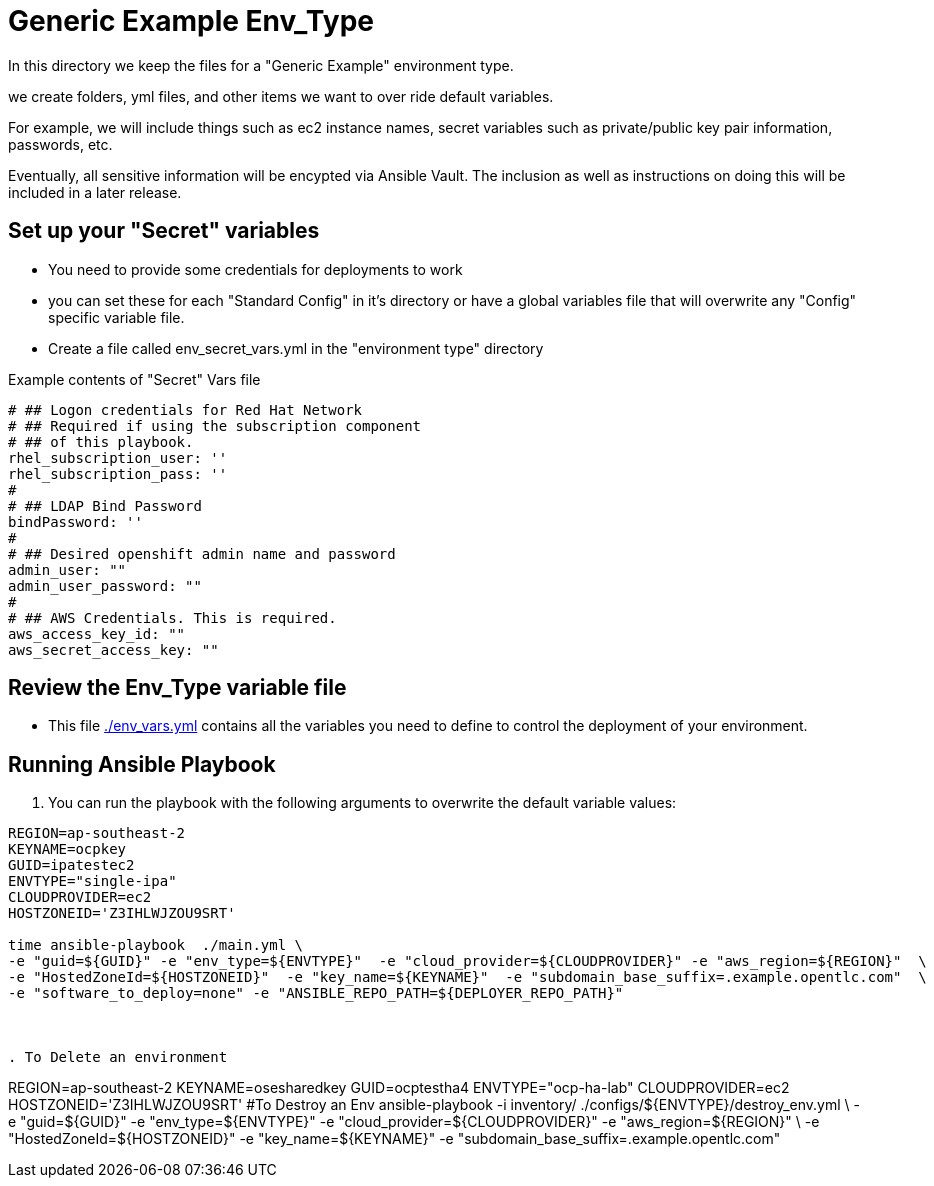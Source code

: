 = Generic Example Env_Type

In this directory we keep the files for a "Generic Example" environment type.

we create folders, yml files, and other items we want to over ride default variables.

For example, we will include things such as ec2 instance names, secret
variables such as private/public key pair information, passwords, etc.

Eventually, all sensitive information will be encypted via Ansible Vault. The
inclusion as well as instructions on doing this will be included in a later
release.

== Set up your "Secret" variables

* You need to provide some credentials for deployments to work
* you can set these for each "Standard Config" in it's directory or have a
 global variables file that will overwrite any "Config" specific variable file.

* Create a file called env_secret_vars.yml in the "environment type" directory

.Example contents of "Secret" Vars file
----
# ## Logon credentials for Red Hat Network
# ## Required if using the subscription component
# ## of this playbook.
rhel_subscription_user: ''
rhel_subscription_pass: ''
#
# ## LDAP Bind Password
bindPassword: ''
#
# ## Desired openshift admin name and password
admin_user: ""
admin_user_password: ""
#
# ## AWS Credentials. This is required.
aws_access_key_id: ""
aws_secret_access_key: ""
----

== Review the Env_Type variable file

* This file link:./env_vars.yml[./env_vars.yml] contains all the variables you
 need to define to control the deployment of your environment.

== Running Ansible Playbook



. You can run the playbook with the following arguments to overwrite the default variable values:
[source,bash]
----


REGION=ap-southeast-2
KEYNAME=ocpkey
GUID=ipatestec2
ENVTYPE="single-ipa"
CLOUDPROVIDER=ec2
HOSTZONEID='Z3IHLWJZOU9SRT'

time ansible-playbook  ./main.yml \
-e "guid=${GUID}" -e "env_type=${ENVTYPE}"  -e "cloud_provider=${CLOUDPROVIDER}" -e "aws_region=${REGION}"  \
-e "HostedZoneId=${HOSTZONEID}"  -e "key_name=${KEYNAME}"  -e "subdomain_base_suffix=.example.opentlc.com"  \
-e "software_to_deploy=none" -e "ANSIBLE_REPO_PATH=${DEPLOYER_REPO_PATH}"



. To Delete an environment
----

REGION=ap-southeast-2
KEYNAME=osesharedkey
GUID=ocptestha4
ENVTYPE="ocp-ha-lab"
CLOUDPROVIDER=ec2
HOSTZONEID='Z3IHLWJZOU9SRT'
#To Destroy an Env
ansible-playbook -i inventory/ ./configs/${ENVTYPE}/destroy_env.yml \
 -e "guid=${GUID}" -e "env_type=${ENVTYPE}"  -e "cloud_provider=${CLOUDPROVIDER}" -e "aws_region=${REGION}"  \
 -e "HostedZoneId=${HOSTZONEID}"  -e "key_name=${KEYNAME}"  -e "subdomain_base_suffix=.example.opentlc.com"


----
